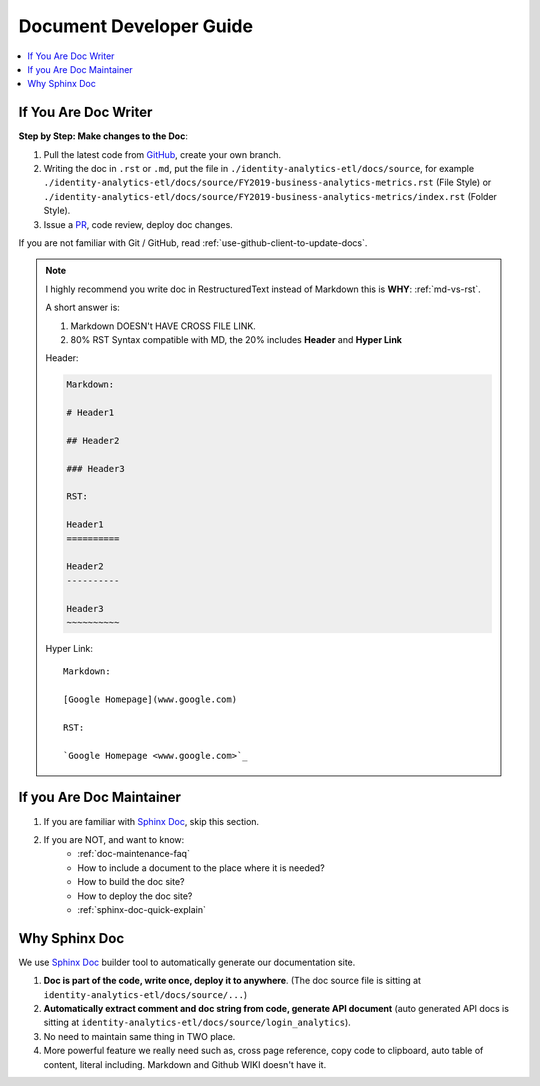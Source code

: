 Document Developer Guide
==============================================================================

.. contents::
    :depth: 1
    :local:


If You Are Doc Writer
------------------------------------------------------------------------------

**Step by Step: Make changes to the Doc**:

1. Pull the latest code from `GitHub <https://github.com/18F/identity-analytics-etl>`_, create your own branch.
2. Writing the doc in ``.rst`` or ``.md``, put the file in ``./identity-analytics-etl/docs/source``, for example ``./identity-analytics-etl/docs/source/FY2019-business-analytics-metrics.rst`` (File Style) or ``./identity-analytics-etl/docs/source/FY2019-business-analytics-metrics/index.rst`` (Folder Style).
3. Issue a `PR <https://github.com/18F/identity-analytics-etl/pulls>`_, code review, deploy doc changes.

If you are not familiar with Git / GitHub, read :ref:`use-github-client-to-update-docs`.

.. note::

    I highly recommend you write doc in RestructuredText instead of Markdown this is **WHY**: :ref:`md-vs-rst`.

    A short answer is:

    1. Markdown DOESN't HAVE CROSS FILE LINK.
    2. 80% RST Syntax compatible with MD, the 20% includes **Header** and **Hyper Link**

    Header:

    .. code-block:: ReST

        Markdown:

        # Header1

        ## Header2

        ### Header3

        RST:

        Header1
        ==========

        Header2
        ----------

        Header3
        ~~~~~~~~~~

    Hyper Link::

        Markdown:

        [Google Homepage](www.google.com)

        RST:

        `Google Homepage <www.google.com>`_


If you Are Doc Maintainer
------------------------------------------------------------------------------

1. If you are familiar with `Sphinx Doc <https://www.sphinx-doc.org/>`_, skip this section.
2. If you are NOT, and want to know:
    - :ref:`doc-maintenance-faq`
    - How to include a document to the place where it is needed?
    - How to build the doc site?
    - How to deploy the doc site?
    - :ref:`sphinx-doc-quick-explain`


.. _why-sphinx-doc:

Why Sphinx Doc
------------------------------------------------------------------------------
We use `Sphinx Doc <https://www.sphinx-doc.org/>`_ builder tool to automatically generate our documentation site.

1. **Doc is part of the code, write once, deploy it to anywhere**. (The doc source file is sitting at ``identity-analytics-etl/docs/source/...``)
2. **Automatically extract comment and doc string from code, generate API document** (auto generated API docs is sitting at ``identity-analytics-etl/docs/source/login_analytics``).
3. No need to maintain same thing in TWO place.
4. More powerful feature we really need such as, cross page reference, copy code to clipboard, auto table of content, literal including. Markdown and Github WIKI doesn't have it.
